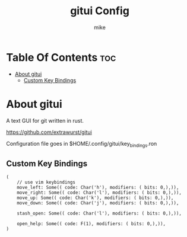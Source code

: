 #+TITLE: gitui Config
#+AUTHOR: mike
#+PROPERTY: header-args :tangle key_bindings.ron
# manual tangle by: C-c C-v t
# autotangle needs this plugin to work: https://github.com/yilkalargaw/org-auto-tangle
#+auto_tangle: t
#+STARTUP: showeverything

*   Table Of Contents :toc:
- [[#about-gitui][About gitui]]
  -  [[#custom-key-bindings][Custom Key Bindings]]

* About gitui
A text GUI for git written in rust.

https://github.com/extrawurst/gitui

Configuration file goes in $HOME/.config/gitui/key_bindings.ron

**  Custom Key Bindings
#+begin_src ron
(
    // use vim keybindings
    move_left: Some(( code: Char('h'), modifiers: ( bits: 0,),)),
    move_right: Some(( code: Char('l'), modifiers: ( bits: 0,),)),
    move_up: Some(( code: Char('k'), modifiers: ( bits: 0,),)),
    move_down: Some(( code: Char('j'), modifiers: ( bits: 0,),)),

    stash_open: Some(( code: Char('l'), modifiers: ( bits: 0,),)),

    open_help: Some(( code: F(1), modifiers: ( bits: 0,),)),
)
#+end_src
